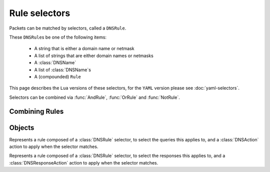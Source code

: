 Rule selectors
==============

Packets can be matched by selectors, called a ``DNSRule``.

These ``DNSRule``\ s be one of the following items:

  * A string that is either a domain name or netmask
  * A list of strings that are either domain names or netmasks
  * A :class:`DNSName`
  * A list of :class:`DNSName`\ s
  * A (compounded) ``Rule``

This page describes the ``Lua`` versions of these selectors, for the ``YAML`` version please see :doc:`yaml-selectors`.

Selectors can be combined via :func:`AndRule`, :func:`OrRule` and :func:`NotRule`.

.. function:: AllRule()

  Matches all traffic

.. function:: DNSSECRule()

  Matches queries with the DO flag set

.. function:: DSTPortRule(port)

  Matches questions received to the destination port.

  :param int port: Match destination port.

.. function:: EDNSOptionRule(optcode)

  .. versionadded:: 1.4.0

  Matches queries or responses with the specified EDNS option present.
  ``optcode`` is specified as an integer, or a constant such as `EDNSOptionCode.ECS`.

.. function:: EDNSVersionRule(version)

  .. versionadded:: 1.4.0

  Matches queries or responses with an OPT record whose EDNS version is greater than the specified EDNS version.

  :param int version: The EDNS version to match on

.. function:: ERCodeRule(rcode)

  Matches queries or responses with the specified ``rcode``.
  ``rcode`` can be specified as an integer or as one of the built-in :ref:`DNSRCode`.
  The full 16bit RCode will be matched. If no EDNS OPT RR is present, the upper 12 bits are treated as 0.

  :param int rcode: The RCODE to match on

.. function:: HTTPHeaderRule(name, regex)

  .. versionadded:: 1.4.0

  .. versionchanged:: 1.8.0
     see ``keepIncomingHeaders`` on :func:`addDOHLocal`

  Matches DNS over HTTPS queries with a HTTP header ``name`` whose content matches the regular expression ``regex``.
  Since 1.8.0 it is necessary to set the ``keepIncomingHeaders`` option to true on :func:`addDOHLocal` to be able to use this rule.

  :param str name: The case-insensitive name of the HTTP header to match on
  :param str regex: A regular expression to match the content of the specified header

.. function:: HTTPPathRegexRule(regex)

  .. versionadded:: 1.4.0

  Matches DNS over HTTPS queries with a HTTP path matching the regular expression supplied in ``regex``. For example, if the query has been sent to the https://192.0.2.1:443/PowerDNS?dns=... URL, the path would be '/PowerDNS'.
  Only valid DNS over HTTPS queries are matched. If you want to match all HTTP queries, see :meth:`DOHFrontend:setResponsesMap` instead.

  :param str regex: The regex to match on

.. function:: HTTPPathRule(path)

  .. versionadded:: 1.4.0

  Matches DNS over HTTPS queries with a HTTP path of ``path``. For example, if the query has been sent to the https://192.0.2.1:443/PowerDNS?dns=... URL, the path would be '/PowerDNS'.
  Only valid DNS over HTTPS queries are matched. If you want to match all HTTP queries, see :meth:`DOHFrontend:setResponsesMap` instead.

  :param str path: The exact HTTP path to match on

.. function:: KeyValueStoreLookupRule(kvs, lookupKey)

  .. versionadded:: 1.4.0

  Return true if the key returned by 'lookupKey' exists in the key value store referenced by 'kvs'.
  The store can be a CDB (:func:`newCDBKVStore`) or a LMDB database (:func:`newLMDBKVStore`).
  The key can be based on the qname (:func:`KeyValueLookupKeyQName` and :func:`KeyValueLookupKeySuffix`),
  source IP (:func:`KeyValueLookupKeySourceIP`) or the value of an existing tag (:func:`KeyValueLookupKeyTag`).

  :param KeyValueStore kvs: The key value store to query
  :param KeyValueLookupKey lookupKey: The key to use for the lookup

.. function:: KeyValueStoreRangeLookupRule(kvs, lookupKey)

  .. versionadded:: 1.7.0

  Does a range-based lookup into the key value store referenced by 'kvs' using the key returned by 'lookupKey' and returns true if there is a range covering that key.

  This assumes that there is a key, in network byte order, for the last element of the range (for example 2001:0db8:ffff:ffff:ffff:ffff:ffff:ffff for 2001:db8::/32) which contains the first element of the range (2001:0db8:0000:0000:0000:0000:0000:0000) (optionally followed by any data) as value, still in network byte order, and that there is no overlapping ranges in the database.
  This requires that the underlying store supports ordered keys, which is true for LMDB but not for CDB.

  :param KeyValueStore kvs: The key value store to query
  :param KeyValueLookupKey lookupKey: The key to use for the lookup

.. function:: LuaFFIPerThreadRule(function)

  .. versionadded:: 1.7.0

  Invoke a Lua FFI function that accepts a pointer to a ``dnsdist_ffi_dnsquestion_t`` object, whose bindings are defined in ``dnsdist-lua-ffi-interface.h``.

  The ``function`` should return true if the query matches, or false otherwise. If the Lua code fails, false is returned.

  The function will be invoked in a per-thread Lua state, without access to the global Lua state. All constants (:ref:`DNSQType`, :ref:`DNSRCode`, ...) are available in that per-thread context,
  as well as all FFI functions. Objects and their bindings that are not usable in a FFI context (:class:`DNSQuestion`, :class:`DNSDistProtoBufMessage`, :class:`PacketCache`, ...)
  are not available.

  :param string function: a Lua string returning a Lua function

.. function:: LuaFFIRule(function)

  .. versionadded:: 1.5.0

  Invoke a Lua FFI function that accepts a pointer to a ``dnsdist_ffi_dnsquestion_t`` object, whose bindings are defined in ``dnsdist-lua-ffi-interface.h``.

  The ``function`` should return true if the query matches, or false otherwise. If the Lua code fails, false is returned.

  :param string function: the name of a Lua function

.. function:: LuaRule(function)

  .. versionadded:: 1.5.0

  Invoke a Lua function that accepts a :class:`DNSQuestion` object.

  The ``function`` should return true if the query matches, or false otherwise. If the Lua code fails, false is returned.

  :param string function: the name of a Lua function

.. function:: MaxQPSIPRule(qps[, v4Mask[, v6Mask[, burst[, expiration[, cleanupDelay[, scanFraction [, shards]]]]]]])

  .. versionchanged:: 1.8.0
    ``shards`` parameter added

  Matches traffic for a subnet specified by ``v4Mask`` or ``v6Mask`` exceeding ``qps`` queries per second up to ``burst`` allowed.
  This rule keeps track of QPS by netmask or source IP. This state is cleaned up regularly if  ``cleanupDelay`` is greater than zero,
  removing existing netmasks or IP addresses that have not been seen in the last ``expiration`` seconds.

  :param int qps: The number of queries per second allowed, above this number traffic is matched
  :param int v4Mask: The IPv4 netmask to match on. Default is 32 (the whole address)
  :param int v6Mask: The IPv6 netmask to match on. Default is 64
  :param int burst: The number of burstable queries per second allowed. Default is same as qps
  :param int expiration: How long to keep netmask or IP addresses after they have last been seen, in seconds. Default is 300
  :param int cleanupDelay: The number of seconds between two cleanups. Default is 60
  :param int scanFraction: The maximum fraction of the store to scan for expired entries, for example 5 would scan at most 20% of it. Default is 10 so 10%
  :param int shards: How many shards to use, to decrease lock contention between threads. Default is 10 and is a safe default unless a very high number of threads are used to process incoming queries

.. function:: MaxQPSRule(qps)

  Matches traffic **not** exceeding this qps limit. If e.g. this is set to 50, starting at the 51st query of the current second traffic stops being matched.
  This can be used to enforce a global QPS limit.

  :param int qps: The number of queries per second allowed, above this number the traffic is **not** matched anymore

.. function:: NetmaskGroupRule(nmg[, src[, quiet]])

  .. versionchanged:: 1.4.0
    ``quiet`` parameter added

  .. versionchanged:: 1.9.0
    The ``nmg`` parameter now accepts a string or a list of strings in addition to a class:`NetmaskGroup` object.

  Matches traffic from/to the network range specified in the ``nmg``, which can be a string, a list of strings,
  or a :class:`NetmaskGroup` object created via :func:`newNMG`.

  Set the ``src`` parameter to false to match ``nmg`` against destination address instead of source address.
  This can be used to differentiate between clients

  :param NetmaskGroup nmg: The netmasks to match, can be a string, a list of strings or a :class:`NetmaskGroup` object.
  :param bool src: Whether to match source or destination address of the packet. Defaults to true (matches source)
  :param bool quiet: Do not display the list of matched netmasks in Rules. Default is false.

.. function:: OpcodeRule(code)

  Matches queries with opcode ``code``.
  ``code`` can be directly specified as an integer, or one of the :ref:`built-in DNSOpcodes <DNSOpcode>`.

  :param int code: The opcode to match

.. function:: PayloadSizeRule(comparison, size)

  .. versionadded:: 1.9.0

  Matches queries or responses whose DNS payload size fits the given comparison.

  :param str comparison: The comparison operator to use. Supported values are ``equal``, ``greater``, ``greaterOrEqual``, ``smaller`` and ``smallerOrEqual``.
  :param int size: The size to compare to.

.. function:: ProbaRule(probability)

  Matches queries with a given probability. 1.0 means "always"

  :param double probability: Probability of a match

.. function:: ProxyProtocolValueRule(type [, value])

  .. versionadded:: 1.6.0

  Matches queries that have a proxy protocol TLV value of the specified type. If ``value`` is set,
  the content of the value should also match the content of ``value``.

  :param int type: The type of the value, ranging from 0 to 255 (both included)
  :param str value: The optional binary-safe value to match

.. function:: QClassRule(qclass)

  Matches queries with the specified ``qclass``.
  ``class`` can be specified as an integer or as one of the built-in :ref:`DNSClass`.

  :param int qclass: The Query Class to match on

.. function:: QNameRule(qname)

   Matches queries with the specified qname exactly.

   :param string qname: Qname to match

.. function:: QNameSetRule(set)

  .. versionadded:: 1.4.0

   Matches if the set contains exact qname.

   To match subdomain names, see :func:`QNameSuffixRule`.

   :param DNSNameSet set: Set with qnames of type class:`DNSNameSet` created with :func:`newDNSNameSet`.

.. function:: QNameSuffixRule(suffixes [, quiet])

  .. versionadded:: 1.9.0

  Matches based on a group of domain suffixes for rapid testing of membership.
  The first parameter, ``suffixes``, can be a string, list of strings or a class:`SuffixMatchNode` object created with :func:`newSuffixMatchNode`.
  Pass true as second parameter to prevent listing of all domains matched.

  To match domain names exactly, see :func:`QNameSetRule`.

  This rule existed before 1.9.0 but was called :func:`SuffixMatchNodeRule`, only accepting a :class:`SuffixMatchNode` parameter.

  :param suffixes: A string, list of strings, or a :class:`SuffixMatchNode` to match on
  :param bool quiet: Do not display the list of matched domains in Rules. Default is false.

   Matches queries with the specified qname exactly.

   :param string qname: Qname to match

.. function:: QNameLabelsCountRule(min, max)

  Matches if the qname has less than ``min`` or more than ``max`` labels.

  :param int min: Minimum number of labels
  :param int max: Maximum nimber of labels

.. function:: QNameWireLengthRule(min, max)

  Matches if the qname's length on the wire is less than ``min`` or more than ``max`` bytes.

  :param int min: Minimum number of bytes
  :param int max: Maximum nimber of bytes

.. function:: QTypeRule(qtype)

  Matches queries with the specified ``qtype``
  ``qtype`` may be specified as an integer or as one of the built-in QTypes.
  For instance ``DNSQType.A``, ``DNSQType.TXT`` and ``DNSQType.ANY``.

  :param int qtype: The QType to match on

.. function:: RCodeRule(rcode)

  Matches queries or responses with the specified ``rcode``.
  ``rcode`` can be specified as an integer or as one of the built-in :ref:`DNSRCode`.
  Only the non-extended RCode is matched (lower 4bits).

  :param int rcode: The RCODE to match on

.. function:: RDRule()

  Matches queries with the RD flag set.

.. function:: RegexRule(regex)

  Matches the query name against the ``regex``.

  .. code-block:: Lua

    addAction(RegexRule("[0-9]{5,}"), DelayAction(750)) -- milliseconds
    addAction(RegexRule("[0-9]{4,}\\.example$"), DropAction())

  This delays any query for a domain name with 5 or more consecutive digits in it.
  The second rule drops anything with more than 4 consecutive digits within a .EXAMPLE domain.

  Note that the query name is presented without a trailing dot to the regex.
  The regex is applied case-insensitively.

  :param string regex: A regular expression to match the traffic on

.. function:: RecordsCountRule(section, minCount, maxCount)

  Matches if there is at least ``minCount`` and at most ``maxCount`` records in the section ``section``.
  ``section`` can be specified as an integer or as a :ref:`DNSSection`.

  :param int section: The section to match on
  :param int minCount: The minimum number of entries
  :param int maxCount: The maximum number of entries

.. function:: RecordsTypeCountRule(section, qtype, minCount, maxCount)

  Matches if there is at least ``minCount`` and at most ``maxCount`` records of type ``type`` in the section ``section``.
  ``section`` can be specified as an integer or as a :ref:`DNSSection`.
  ``qtype`` may be specified as an integer or as one of the :ref:`built-in QTypes <DNSQType>`, for instance ``DNSQType.A`` or ``DNSQType.TXT``.

  :param int section: The section to match on
  :param int qtype: The QTYPE to match on
  :param int minCount: The minimum number of entries
  :param int maxCount: The maximum number of entries

.. function:: RE2Rule(regex)

  Matches the query name against the supplied regex using the RE2 engine.

  For an example of usage, see :func:`RegexRule`.

  :note: Only available when :program:`dnsdist` was built with libre2 support.

  :param str regex: The regular expression to match the QNAME.

.. function:: SNIRule(name)

  .. versionadded:: 1.4.0

  Matches against the TLS Server Name Indication value sent by the client, if any. Only makes
  sense for DoT or DoH, and for that last one matching on the HTTP Host header using :func:`HTTPHeaderRule`
  might provide more consistent results.
  As of the version 2.3.0-beta of h2o, it is unfortunately not possible to extract the SNI value from DoH
  connections, and it is therefore necessary to use the HTTP Host header until version 2.3.0 is released,
  or ``nghttp2`` is used for incoming DoH instead (1.9.0+).

  :param str name: The exact SNI name to match.

.. function:: SuffixMatchNodeRule(smn[, quiet])

  .. versionchanged:: 1.9.0
    The ``smn`` parameter now accepts a string or a list of strings in addition to a class:`SuffixMatchNode` object.

  Matches based on a group of domain suffixes for rapid testing of membership.
  The first parameter, ``smn``, can be a string, list of strings or a class:`SuffixMatchNode` object created with :func:`newSuffixMatchNode`.
  Pass true as second parameter to prevent listing of all domains matched.

  To match domain names exactly, see :func:`QNameSetRule`.

  Since 1.9.0, this rule can also be used via the alias :func:`QNameSuffixRule`.

  :param SuffixMatchNode smn: A string, list of strings, or a :class:`SuffixMatchNode` to match on
  :param bool quiet: Do not display the list of matched domains in Rules. Default is false.

.. function:: TagRule(name [, value])

  Matches question or answer with a tag named ``name`` set. If ``value`` is specified, the existing tag value should match too.

  :param string name: The name of the tag that has to be set
  :param string value: If set, the value the tag has to be set to. Default is unset

.. function:: TCPRule(tcp)

  Matches question received over TCP if ``tcp`` is true, over UDP otherwise.

  :param bool tcp: Match TCP traffic if true, UDP traffic if false.

.. function:: TrailingDataRule()

  Matches if the query has trailing data.

.. function:: PoolAvailableRule(poolname)

  Check whether a pool has any servers available to handle queries

  .. code-block:: Lua

    --- Send queries to default pool when servers are available
    addAction(PoolAvailableRule(""), PoolAction(""))
    --- Send queries to fallback pool if not
    addAction(AllRule(), PoolAction("fallback"))

  :param string poolname: Pool to check

.. function:: PoolOutstandingRule(poolname, limit)

  .. versionadded:: 1.7.0

  Check whether a pool has total outstanding queries above limit

  .. code-block:: Lua

    --- Send queries to spill over pool if default pool is under pressure
    addAction(PoolOutstandingRule("", 5000), PoolAction("spillover"))

  :param string poolname: Pool to check
  :param int limit: Total outstanding limit

Combining Rules
---------------

.. function:: AndRule(selectors)

  Matches traffic if all ``selectors`` match.

  :param {Rule} selectors: A table of Rules

.. function:: NotRule(selector)

  Matches the traffic if the ``selector`` rule does not match;

  :param Rule selector: A Rule

.. function:: OrRule(selectors)

  Matches the traffic if one or more of the ``selectors`` Rules does match.

  :param {Rule} selector: A table of Rules

Objects
-------

.. class:: DNSDistRuleAction

  .. versionadded:: 1.9.0

  Represents a rule composed of a :class:`DNSRule` selector, to select the queries this applies to,
  and a :class:`DNSAction` action to apply when the selector matches.

  .. method:: DNSDistRuleAction:getAction()

    Return the :class:`DNSAction` action of this rule.

  .. method:: DNSDistRuleAction:getSelector()

    Return the :class:`DNSRule` selector of this rule.

.. class:: DNSDistResponseRuleAction

  .. versionadded:: 1.9.0

  Represents a rule composed of a :class:`DNSRule` selector, to select the responses this applies to,
  and a :class:`DNSResponseAction` action to apply when the selector matches.

  .. method:: DNSDistResponseRuleAction:getAction()

    Return the :class:`DNSResponseAction` action of this rule.

  .. method:: DNSDistResponseRuleAction:getSelector()

    Return the :class:`DNSRule` selector of this rule.

.. class:: DNSRule

  .. versionadded:: 1.9.0

  .. method:: DNSRule:getMatches() -> int

    Return the number of times this selector matched a query or a response. Note that if the same selector is reused for different ``DNSDistRuleAction``
    objects, the counter will be common to all these objects.
